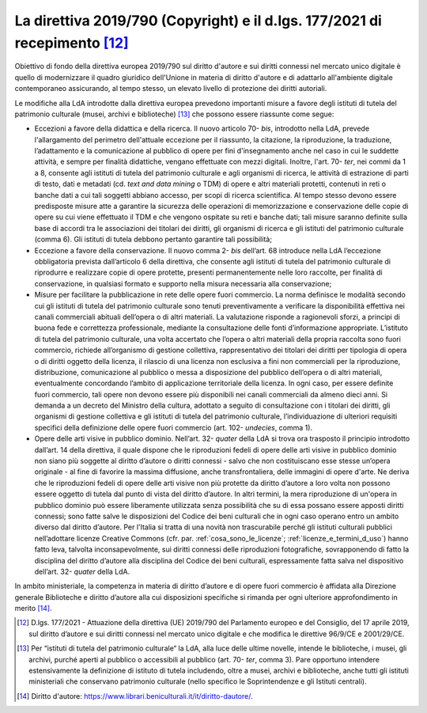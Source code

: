 .. _direttiva_2019_790:

La direttiva 2019/790 (Copyright) e il d.lgs. 177/2021 di recepimento [12]_
==========================================================================

Obiettivo di fondo della direttiva europea 2019/790 sul diritto d'autore
e sui diritti connessi nel mercato unico digitale è quello di
modernizzare il quadro giuridico dell'Unione in materia di diritto
d'autore e di adattarlo all'ambiente digitale contemporaneo assicurando,
al tempo stesso, un elevato livello di protezione dei diritti autoriali.

Le modifiche alla LdA introdotte dalla direttiva europea prevedono
importanti misure a favore degli istituti di tutela del patrimonio
culturale (musei, archivi e biblioteche) [13]_ che possono essere
riassunte come segue:

-  Eccezioni a favore della didattica e della ricerca. Il nuovo
   articolo 70- *bis*, introdotto nella LdA, prevede l'allargamento del
   perimetro dell'attuale eccezione per il riassunto, la citazione, la
   riproduzione, la traduzione, l’adattamento e la comunicazione al
   pubblico di opere per fini d'insegnamento anche nel caso in cui le
   suddette attività, e sempre per finalità didattiche, vengano
   effettuate con mezzi digitali. Inoltre, l'art. 70- *ter*, nei commi
   da 1 a 8, consente agli istituti di tutela del patrimonio culturale e
   agli organismi di ricerca, le attività di estrazione di parti di
   testo, dati e metadati (cd. *text and data mining* o TDM) di opere e
   altri materiali protetti, contenuti in reti o banche dati a cui tali
   soggetti abbiano accesso, per scopi di ricerca scientifica. Al tempo
   stesso devono essere predisposte misure atte a garantire la sicurezza
   delle operazioni di memorizzazione e conservazione delle copie di
   opere su cui viene effettuato il TDM e che vengono ospitate su reti e
   banche dati; tali misure saranno definite sulla base di accordi tra
   le associazioni dei titolari dei diritti, gli organismi di ricerca e
   gli istituti del patrimonio culturale (comma 6). Gli istituti di
   tutela debbono pertanto garantire tali possibilità;

-  Eccezione a favore della conservazione. Il nuovo comma 2- *bis*
   dell’art. 68 introduce nella LdA l’eccezione obbligatoria prevista
   dall’articolo 6 della direttiva, che consente agli istituti di tutela
   del patrimonio culturale di riprodurre e realizzare copie di opere
   protette, presenti permanentemente nelle loro raccolte, per finalità
   di conservazione, in qualsiasi formato e supporto nella misura
   necessaria alla conservazione;

-  Misure per facilitare la pubblicazione in rete delle opere fuori
   commercio. La norma definisce le modalità secondo cui gli istituti di
   tutela del patrimonio culturale sono tenuti preventivamente a
   verificare la disponibilità effettiva nei canali commerciali abituali
   dell’opera o di altri materiali. La valutazione risponde a
   ragionevoli sforzi, a principi di buona fede e correttezza
   professionale, mediante la consultazione delle fonti d’informazione
   appropriate. L’istituto di tutela del patrimonio culturale, una volta
   accertato che l’opera o altri materiali della propria raccolta sono
   fuori commercio, richiede all’organismo di gestione collettiva,
   rappresentativo dei titolari dei diritti per tipologia di opera o di
   diritti oggetto della licenza, il rilascio di una licenza non
   esclusiva a fini non commerciali per la riproduzione, distribuzione,
   comunicazione al pubblico o messa a disposizione del pubblico
   dell’opera o di altri materiali, eventualmente concordando l’ambito
   di applicazione territoriale della licenza. In ogni caso, per essere
   definite fuori commercio, tali opere non devono essere più
   disponibili nei canali commerciali da almeno dieci anni. Si demanda a
   un decreto del Ministro della cultura, adottato a seguito di
   consultazione con i titolari dei diritti, gli organismi di gestione
   collettiva e gli istituti di tutela del patrimonio culturale,
   l’individuazione di ulteriori requisiti specifici della definizione
   delle opere fuori commercio (art. 102- *undecies*, comma 1).

-  Opere delle arti visive in pubblico dominio. Nell’art.
   32- *quater* della LdA si trova ora trasposto il principio
   introdotto dall’art. 14 della direttiva, il quale dispone che le
   riproduzioni fedeli di opere delle arti visive in pubblico dominio
   non siano più soggette al diritto d’autore o diritti connessi - salvo
   che non costituiscano esse stesse un’opera originale - al fine di
   favorire la massima diffusione, anche transfrontaliera, delle
   immagini di opere d'arte. Ne deriva che le riproduzioni fedeli di
   opere delle arti visive non più protette da diritto d’autore a loro
   volta non possono essere oggetto di tutela dal punto di vista del
   diritto d’autore. In altri termini, la mera riproduzione di un'opera
   in pubblico dominio può essere liberamente utilizzata senza
   possibilità che su di essa possano essere apposti diritti connessi;
   sono fatte salve le disposizioni del Codice dei beni culturali che in
   ogni caso operano entro un ambito diverso dal diritto d’autore. Per
   l'Italia si tratta di una novità non trascurabile perché gli istituti
   culturali pubblici nell’adottare licenze Creative Commons (cfr. par.
   :ref:`cosa_sono_le_licenze`; :ref:`licenze_e_termini_d_uso`) hanno fatto leva, talvolta inconsapevolmente, sui diritti
   connessi delle riproduzioni fotografiche, sovrapponendo di fatto la
   disciplina del diritto d’autore alla disciplina del Codice dei beni
   culturali, espressamente fatta salva nel dispositivo dell’art.
   32- *quater* della LdA.

In ambito ministeriale, la competenza in materia di diritto d’autore e
di opere fuori commercio è affidata alla Direzione generale Biblioteche
e diritto d’autore alla cui disposizioni specifiche si rimanda per ogni
ulteriore approfondimento in merito [14]_.

.. [12] D.lgs. 177/2021 - Attuazione della direttiva (UE) 2019/790 del
   Parlamento europeo e del Consiglio, del 17 aprile 2019, sul diritto
   d’autore e sui diritti connessi nel mercato unico digitale e che
   modifica le direttive 96/9/CE e 2001/29/CE.

.. [13] Per “istituti di tutela del patrimonio culturale“ la LdA, alla luce
   delle ultime novelle, intende le biblioteche, i musei, gli archivi,
   purché aperti al pubblico o accessibili al pubblico (art.
   70- *ter*, comma 3). Pare opportuno intendere estensivamente la
   definizione di istituto di tutela includendo, oltre a musei, archivi
   e biblioteche, anche tutti gli istituti ministeriali che conservano
   patrimonio culturale (nello specifico le Soprintendenze e gli
   Istituti centrali).

.. [14] Diritto d'autore: https://www.librari.beniculturali.it/it/diritto-dautore/.
